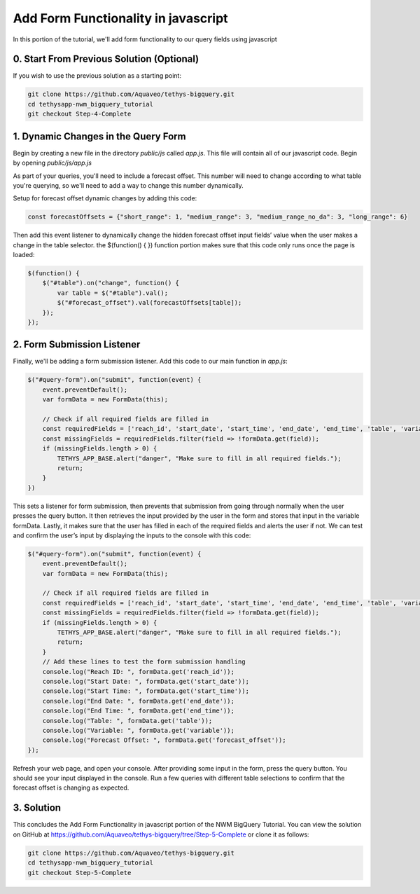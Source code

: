 Add Form Functionality in javascript
====================================
In this portion of the tutorial, we'll add form functionality to our query fields using javascript

0. Start From Previous Solution (Optional)
------------------------------------------
If you wish to use the previous solution as a starting point:

.. code-block:: bash
    
    git clone https://github.com/Aquaveo/tethys-bigquery.git
    cd tethysapp-nwm_bigquery_tutorial
    git checkout Step-4-Complete

1. Dynamic Changes in the Query Form
------------------------------------
Begin by creating a new file in the directory `public/js` called `app.js`. This file will contain all of our javascript code. 
Begin by opening `public/js/app.js`

As part of your queries, you'll need to include a forecast offset. This number will need to change according to what table you're querying, 
so we'll need to add a way to change this number dynamically.

Setup for forecast offset dynamic changes by adding this code:

.. code-block:: javascript

    const forecastOffsets = {"short_range": 1, "medium_range": 3, "medium_range_no_da": 3, "long_range": 6}

Then add this event listener to dynamically change the hidden forecast offset input fields’ value when the user makes a change in the table selector.
the $(function() { }) function portion makes sure that this code only runs once the page is loaded: 

.. code-block:: javascript
    
    $(function() {
        $("#table").on("change", function() {
            var table = $("#table").val();
            $("#forecast_offset").val(forecastOffsets[table]);
        });
    });

2. Form Submission Listener
---------------------------
Finally, we'll be adding a form submission listener. Add this code to our main function in `app.js`:

.. code-block:: javascript

    $("#query-form").on("submit", function(event) {
        event.preventDefault();
        var formData = new FormData(this);
       
        // Check if all required fields are filled in
        const requiredFields = ['reach_id', 'start_date', 'start_time', 'end_date', 'end_time', 'table', 'variable'];
        const missingFields = requiredFields.filter(field => !formData.get(field));
        if (missingFields.length > 0) {
            TETHYS_APP_BASE.alert("danger", "Make sure to fill in all required fields.");
            return;
        }
    })

This sets a listener for form submission, then prevents that submission from going through normally when the user presses the query button.
It then retrieves the input provided by the user in the form and stores that input in the variable formData. 
Lastly, it makes sure that the user has filled in each of the required fields and alerts the user if not. 
We can test and confirm the user’s input by displaying the inputs to the console with this code:

.. code-block:: javascript

    $("#query-form").on("submit", function(event) {
        event.preventDefault();
        var formData = new FormData(this);
       
        // Check if all required fields are filled in
        const requiredFields = ['reach_id', 'start_date', 'start_time', 'end_date', 'end_time', 'table', 'variable'];
        const missingFields = requiredFields.filter(field => !formData.get(field));
        if (missingFields.length > 0) {
            TETHYS_APP_BASE.alert("danger", "Make sure to fill in all required fields.");
            return;
        }
	// Add these lines to test the form submission handling
        console.log("Reach ID: ", formData.get('reach_id'));
        console.log("Start Date: ", formData.get('start_date'));
        console.log("Start Time: ", formData.get('start_time'));
        console.log("End Date: ", formData.get('end_date'));
        console.log("End Time: ", formData.get('end_time'));
        console.log("Table: ", formData.get('table'));
        console.log("Variable: ", formData.get('variable'));
        console.log("Forecast Offset: ", formData.get('forecast_offset'));
    });

Refresh your web page, and open your console. After providing some input in the form, press the query button. 
You should see your input displayed in the console. Run a few queries with different table selections to confirm 
that the forecast offset is changing as expected.

3. Solution
-----------
This concludes the Add Form Functionality in javascript portion of the NWM BigQuery Tutorial. You can view the solution on GitHub at https://github.com/Aquaveo/tethys-bigquery/tree/Step-5-Complete or clone it as follows:

.. code-block:: bash

    git clone https://github.com/Aquaveo/tethys-bigquery.git
    cd tethysapp-nwm_bigquery_tutorial
    git checkout Step-5-Complete 


